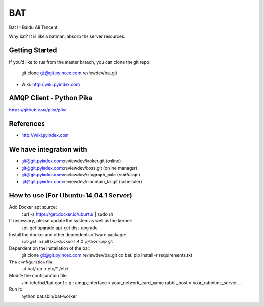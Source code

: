 ====
BAT
====

Bat != Baidu Ali Tencent

Why bat? It is like a batman, absorb the server resources.

Getting Started
---------------

If you'd like to run from the master branch, you can clone the git repo:

    git clone git@git.pyindex.com:reviewdev/bat.git


* Wiki: http://wiki.pyindex.com


AMQP Client - Python Pika
-------------
https://github.com/pika/pika

References
----------
* http://wiki.pyindex.com

We have integration with
------------------------
* git@git.pyindex.com:reviewdev/looker.git (online)
* git@git.pyindex.com:reviewdev/boss.git (online manager)
* git@git.pyindex.com:reviewdev/telegraph_pole (restful api)
* git@git.pyindex.com:reviewdev/mountain_tai.git (scheduler)

How to use (For Ubuntu-14.04.1 Server)
--------------------------------------
Add Docker apt source:
    curl -s https://get.docker.io/ubuntu/ | sudo sh

If necessary, please update the system as well as the kernel:
    apt-get upgrade
    apt-get dist-upgrade

Install the docker and other dependent software package:
    apt-get install lxc-docker-1.4.0 python-pip git

Dependent on the installation of the bat:
    git clone git@git.pyindex.com:reviewdev/bat.git
    cd bat/
    pip install -r requirements.txt

The configuration file:
    cd bat/
    cp -r etc/* /etc/

Modify the configuration file:
    vim /etc/bat/bat.conf
    e.g.:
    amqp_interface = your_network_card_name
    rabbit_host = your_rabbitmq_server
    ....

Run it:
    python bat/sbin/bat-worker



